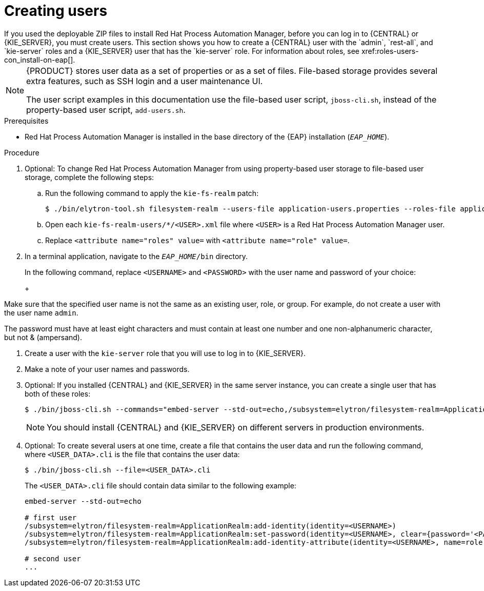[id='eap-users-create-proc_{context}']

= Creating users
If you used the deployable ZIP files to install Red Hat Process Automation Manager, before you can log in to {CENTRAL} or {KIE_SERVER}, you must create users. This section shows you how to create a {CENTRAL} user with the `admin`, `rest-all`, and `kie-server` roles and a {KIE_SERVER} user that has the `kie-server` role. For information about roles, see xref:roles-users-con_install-on-eap[].

[NOTE]
====
{PRODUCT} stores user data as a set of properties or as a set of files. File-based storage provides several extra features, such as SSH login and a user maintenance UI.

The user script examples in this documentation use the file-based user script, `jboss-cli.sh`, instead of the property-based user script, `add-users.sh`.
====

.Prerequisites
* Red Hat Process Automation Manager is installed in the base directory of the {EAP} installation (`_EAP_HOME_`).

.Procedure
. Optional: To change Red Hat Process Automation Manager from using property-based user storage to file-based user storage, complete the following steps:
+
.. Run the following command to apply the `kie-fs-realm` patch:
+
[source,subs="attributes+"]
----
$ ./bin/elytron-tool.sh filesystem-realm --users-file application-users.properties --roles-file application-roles.properties --output-location kie-fs-realm-users
----

.. Open each `kie-fs-realm-users/*/<USER>.xml` file where `<USER>` is a Red Hat Process Automation Manager user.
.. Replace `<attribute name="roles" value=` with `<attribute name="role" value=`.
. In a terminal application, navigate to the `__EAP_HOME__/bin` directory.
ifdef::PAM[]
. Create a user with the `admin`, `rest-all`, and `kie-server` roles that you will use to log in to {CENTRAL}.
+
NOTE: Users with the `admin` role are {CENTRAL} administrators. Users with `rest-all` role can access {CENTRAL} REST capabilities. Users with the `kie-server` role can access {KIE_SERVER} (KIE Server) REST capabilities. The `kie-server` role is mandatory for users to have access to *Manage* and *Track* views in {CENTRAL}.
endif::[]
ifdef::DM[]
. Create a user with the `admin`, `rest-all`, and `kie-server` roles.
+
NOTE: Users with the `admin` role are {CENTRAL} administrators. Users with `rest-all` role can access {CENTRAL} REST capabilities. Users with the `kie-server` role can access {KIE_SERVER} (KIE Server) REST capabilities.
endif::[]
+
In the following command, replace `<USERNAME>` and  `<PASSWORD>` with the user name and password of your choice:
+
ifdef::PAM[]
[source,bash]
----
$ ./bin/jboss-cli.sh --commands="embed-server --std-out=echo,/subsystem=elytron/filesystem-realm=ApplicationRealm:add-identity(identity=<USERNAME>),/subsystem=elytron/filesystem-realm=ApplicationRealm:set-password(identity=<USERNAME>, clear={password=<PASSWORD>}),/subsystem=elytron/filesystem-realm=ApplicationRealm:add-identity-attribute(identity=<USERNAME>, name=role, value=[admin,rest-all,kie-server])"
----
endif::[]
ifdef::DM[]
[source,bash]
----
$ ./bin/jboss-cli.sh --commands="embed-server --std-out=echo,/subsystem=elytron/filesystem-realm=ApplicationRealm:add-identity(identity=<USERNAME>),/subsystem=elytron/filesystem-realm=ApplicationRealm:set-password(identity=<USERNAME>, clear={password='<PASSWORD>'}),/subsystem=elytron/filesystem-realm=ApplicationRealm:add-identity-attribute(identity=<USERNAME>, name=role, value=[admin,rest-all,kie-server])"
----
endif::[]
+
[NOTE]
====
Make sure that the specified user name is not the same as an existing user, role, or group. For example, do not create a user with the user name `admin`.

The password must have at least eight characters and must contain at least one number and one non-alphanumeric character, but not & (ampersand).
====
. Create a user with the `kie-server` role that you will use to log in to {KIE_SERVER}.
+
ifdef::PAM[]
[source,bash]
----
$ ./bin/jboss-cli.sh --commands="embed-server --std-out=echo,/subsystem=elytron/filesystem-realm=ApplicationRealm:add-identity(identity=<USERNAME>),/subsystem=elytron/filesystem-realm=ApplicationRealm:set-password(identity=<USERNAME>, clear={password='<PASSWORD>'}),/subsystem=elytron/filesystem-realm=ApplicationRealm:add-identity-attribute(identity=<USERNAME>, name=role, value=[kie-server])"
----
endif::[]
ifdef::DM[]
[source,bash]
----
$ ./bin/jboss-cli.sh --commands="embed-server --std-out=echo,/subsystem=elytron/filesystem-realm=ApplicationRealm:add-identity(identity=<USERNAME>),/subsystem=elytron/filesystem-realm=ApplicationRealm:set-password(identity=<USERNAME>, clear={password='<PASSWORD>'}),/subsystem=elytron/filesystem-realm=ApplicationRealm:add-identity-attribute(identity=<USERNAME>, name=role, value=[kie-server])"
----
endif::[]
. Make a note of your user names and passwords.

. Optional:
If you installed {CENTRAL} and {KIE_SERVER} in the same server instance, you can create a single user that has both of these roles:
+
[source,bash]
----
$ ./bin/jboss-cli.sh --commands="embed-server --std-out=echo,/subsystem=elytron/filesystem-realm=ApplicationRealm:add-identity(identity=<USERNAME>),/subsystem=elytron/filesystem-realm=ApplicationRealm:set-password(identity=<USERNAME>, clear={password='<PASSWORD>'}),/subsystem=elytron/filesystem-realm=ApplicationRealm:add-identity-attribute(identity=<USERNAME>, name=role, value=[admin,rest-all,kie-server])"
----
+
[NOTE]
====
You should install {CENTRAL} and {KIE_SERVER} on different servers in production environments.
====
+
. Optional:
To create several users at one time, create a file that contains the user data and run the following command, where `<USER_DATA>.cli` is the file that contains the user data:
+
[source,bash]
----
$ ./bin/jboss-cli.sh --file=<USER_DATA>.cli
----
+
The `<USER_DATA>.cli` file should contain data similar to the following example:
+
[source,bash]
----
embed-server --std-out=echo

# first user
/subsystem=elytron/filesystem-realm=ApplicationRealm:add-identity(identity=<USERNAME>)
/subsystem=elytron/filesystem-realm=ApplicationRealm:set-password(identity=<USERNAME>, clear={password='<PASSWORD>'})
/subsystem=elytron/filesystem-realm=ApplicationRealm:add-identity-attribute(identity=<USERNAME>, name=role, value=[admin,role,group])

# second user
...
----
